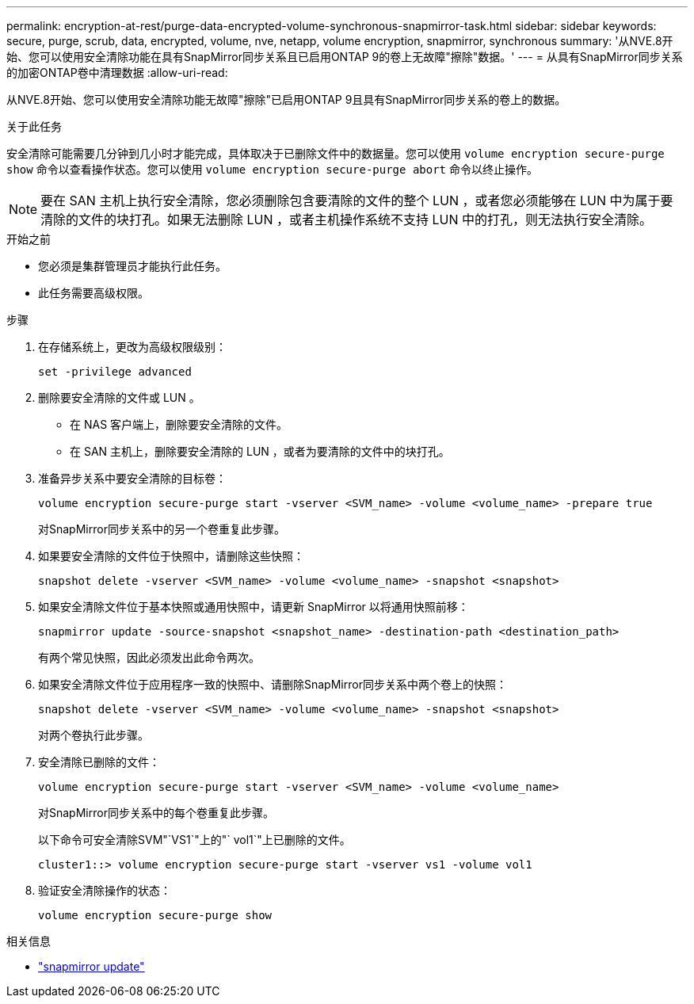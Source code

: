 ---
permalink: encryption-at-rest/purge-data-encrypted-volume-synchronous-snapmirror-task.html 
sidebar: sidebar 
keywords: secure, purge, scrub, data, encrypted, volume, nve, netapp, volume encryption, snapmirror, synchronous 
summary: '从NVE.8开始、您可以使用安全清除功能在具有SnapMirror同步关系且已启用ONTAP 9的卷上无故障"擦除"数据。' 
---
= 从具有SnapMirror同步关系的加密ONTAP卷中清理数据
:allow-uri-read: 


[role="lead"]
从NVE.8开始、您可以使用安全清除功能无故障"擦除"已启用ONTAP 9且具有SnapMirror同步关系的卷上的数据。

.关于此任务
安全清除可能需要几分钟到几小时才能完成，具体取决于已删除文件中的数据量。您可以使用 `volume encryption secure-purge show` 命令以查看操作状态。您可以使用 `volume encryption secure-purge abort` 命令以终止操作。


NOTE: 要在 SAN 主机上执行安全清除，您必须删除包含要清除的文件的整个 LUN ，或者您必须能够在 LUN 中为属于要清除的文件的块打孔。如果无法删除 LUN ，或者主机操作系统不支持 LUN 中的打孔，则无法执行安全清除。

.开始之前
* 您必须是集群管理员才能执行此任务。
* 此任务需要高级权限。


.步骤
. 在存储系统上，更改为高级权限级别：
+
`set -privilege advanced`

. 删除要安全清除的文件或 LUN 。
+
** 在 NAS 客户端上，删除要安全清除的文件。
** 在 SAN 主机上，删除要安全清除的 LUN ，或者为要清除的文件中的块打孔。


. 准备异步关系中要安全清除的目标卷：
+
`volume encryption secure-purge start -vserver <SVM_name> -volume <volume_name> -prepare true`

+
对SnapMirror同步关系中的另一个卷重复此步骤。

. 如果要安全清除的文件位于快照中，请删除这些快照：
+
`snapshot delete -vserver <SVM_name> -volume <volume_name> -snapshot <snapshot>`

. 如果安全清除文件位于基本快照或通用快照中，请更新 SnapMirror 以将通用快照前移：
+
`snapmirror update -source-snapshot <snapshot_name> -destination-path <destination_path>`

+
有两个常见快照，因此必须发出此命令两次。

. 如果安全清除文件位于应用程序一致的快照中、请删除SnapMirror同步关系中两个卷上的快照：
+
`snapshot delete -vserver <SVM_name> -volume <volume_name> -snapshot <snapshot>`

+
对两个卷执行此步骤。

. 安全清除已删除的文件：
+
`volume encryption secure-purge start -vserver <SVM_name> -volume <volume_name>`

+
对SnapMirror同步关系中的每个卷重复此步骤。

+
以下命令可安全清除SVM"`VS1`"上的"` vol1`"上已删除的文件。

+
[listing]
----
cluster1::> volume encryption secure-purge start -vserver vs1 -volume vol1
----
. 验证安全清除操作的状态：
+
`volume encryption secure-purge show`



.相关信息
* link:https://docs.netapp.com/us-en/ontap-cli/snapmirror-update.html["snapmirror update"^]

